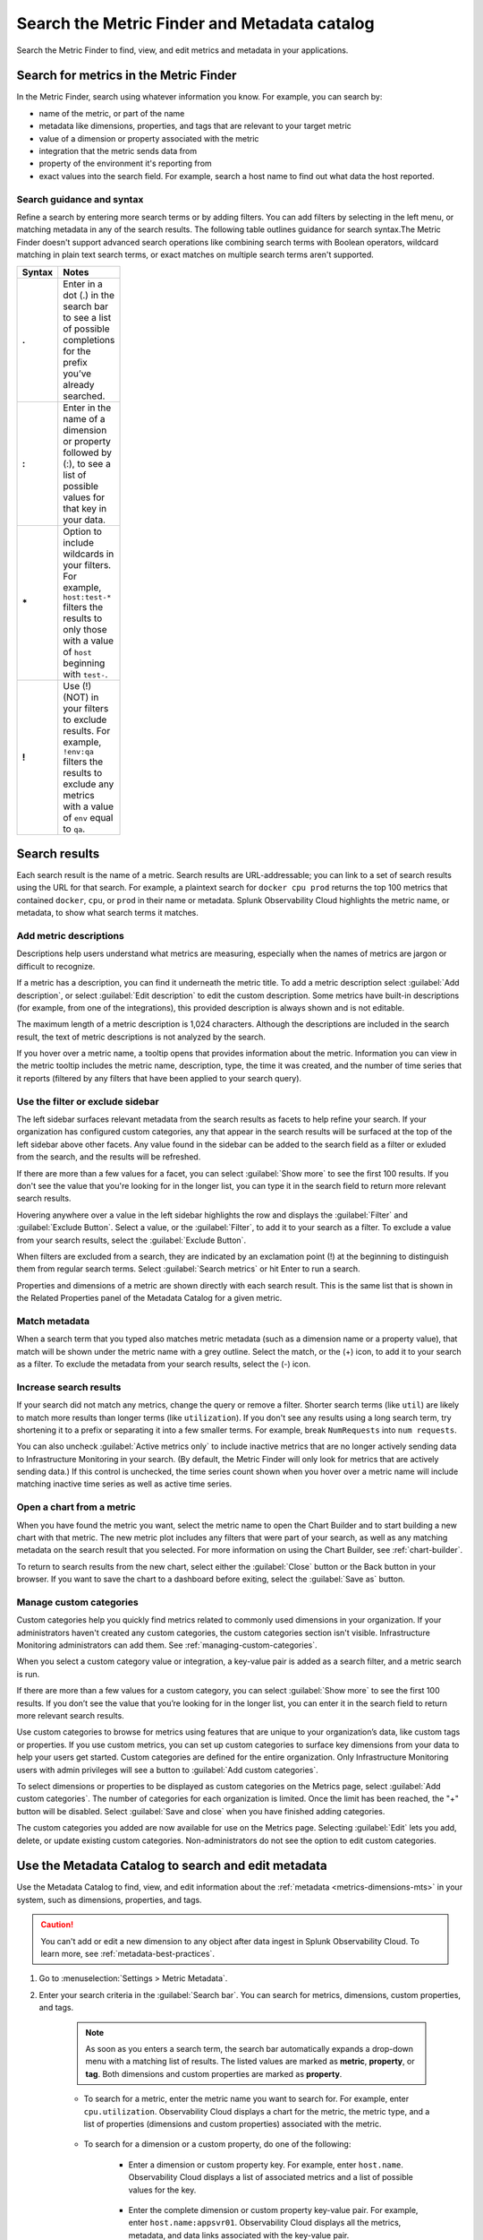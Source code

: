 .. _metrics-finder-and-metadata-catalog:

*****************************************************************
Search the Metric Finder and Metadata catalog 
*****************************************************************

.. meta::
    :description: How to use the Metric Finder and Metadata Catalog to find, view, and edit information about metrics metadata in Splunk Observability Cloud.


Search the Metric Finder to find, view, and edit metrics and metadata in your applications. 

.. _metric-finder:

Search for metrics in the Metric Finder  
==============================================
In the Metric Finder, search using whatever information you know. For example, you can search by: 

* name of the metric, or part of the name
* metadata like dimensions, properties, and tags that are relevant to your target metric
* value of a dimension or property associated with the metric
* integration that the metric sends data from
* property of the environment it's reporting from
* exact values into the search field. For example, search a host name to find out what data the host reported.

Search guidance and syntax 
--------------------------------
Refine a search by entering more search terms or by adding filters. You can add filters by selecting in the left menu, or matching metadata in any of the search results. The following table outlines guidance for search syntax.The Metric Finder doesn't support advanced search operations like combining search terms with Boolean operators, wildcard matching in plain text search terms, or exact matches on multiple search terms aren't supported.


.. list-table::
   :header-rows: 1
   :width: 100
   :widths: 20 80

   * - :strong:`Syntax`
     - :strong:`Notes`

   * - :strong:`.`
     - Enter in a dot (.) in the search bar to see a list of possible completions for the prefix you’ve already searched.
   * - :strong:`:`
     - Enter in the name of a dimension or property followed by (:), to see a list of possible values for that key in your data.
   * - :strong:`*` 
     - Option to include wildcards in your filters. For example, ``host:test-*`` filters the results to only those with a value of ``host`` beginning with ``test-``.
   * - :strong:`!`
     - Use (!) (NOT) in your filters to exclude results. For example, ``!env:qa`` filters the results to exclude any metrics with a value of ``env`` equal to ``qa``.



Search results 
===============

Each search result is the name of a metric. Search results are URL-addressable; you can link to a set of search results using the URL for that search. For example, a plaintext search for ``docker cpu prod`` returns the top 100 metrics that contained ``docker``, ``cpu``, or ``prod`` in their name or metadata. Splunk Observability Cloud highlights the metric name, or metadata, to show what search terms it matches. 


.. _metric-descriptions:

Add metric descriptions
-----------------------------

Descriptions help users understand what metrics are measuring, especially when the names of metrics are jargon or difficult to recognize. 

If a metric has a description, you can find it underneath the metric title. To add a metric description select :guilabel:`Add description`, or select :guilabel:`Edit description` to edit the custom description. Some metrics have built-in descriptions (for example, from one of the integrations), this provided description is always shown and is not editable.

The maximum length of a metric description is 1,024 characters. Although the descriptions are included in the search result, the text of metric descriptions is not analyzed by the search.

If you hover over a metric name, a tooltip opens that provides information about the metric. Information you can view in the metric tooltip includes the metric name, description, type, the time it was created, and the number of time series that it reports (filtered by any filters that have been applied to your search query).


.. _filter-or-exclude-sidebar:

Use the filter or exclude sidebar
--------------------------------------

The left sidebar surfaces relevant metadata from the search results as facets to help refine your search. If your organization has configured custom categories, any that appear in the search results will be surfaced at the top of the left sidebar above other facets. Any value found in the sidebar can be added to the search field as a filter or exluded from the search, and the results will be refreshed.

If there are more than a few values for a facet, you can select :guilabel:`Show more` to see the first 100 results. If you don't see the value that you're looking for in the longer list, you can type it in the search field to return more relevant search results.

Hovering anywhere over a value in the left sidebar highlights the row and displays the :guilabel:`Filter` and :guilabel:`Exclude Button`. Select a value, or the :guilabel:`Filter`, to add it to your search as a filter. To exclude a value from your search results, select the :guilabel:`Exclude Button`.

When filters are excluded from a search, they are indicated by an exclamation point (!) at the beginning to distinguish them from regular search terms. Select :guilabel:`Search metrics` or hit Enter to run a search.

Properties and dimensions of a metric are shown directly with each search result. This is the same list that is shown in the Related Properties panel of the Metadata Catalog for a given metric.

.. _matching-metadata:

Match metadata
------------------------------------------------------------

When a search term that you typed also matches metric metadata (such as a dimension name or a property value), that match will be shown under the metric name with a grey outline. Select the match, or the (+) icon, to add it to your search as a filter. To exclude the metadata from your search results, select the (-) icon.

.. _finding-more-results:

Increase search results
------------------------------------------------------------

If your search did not match any metrics, change the query or remove a filter. Shorter search terms (like ``util``) are likely to match more results than longer terms (like ``utilization``). If you don't see any results using a long search term, try shortening it to a prefix or separating it into a few smaller terms. For example, break ``NumRequests`` into ``num requests``.

You can also uncheck :guilabel:`Active metrics only` to include inactive metrics that are no longer actively sending data to Infrastructure Monitoring in your search. (By default, the Metric Finder will only look for metrics that are actively sending data.) If this control is unchecked, the time series count shown when you hover over a metric name will include matching inactive time series as well as active time series.


.. _open-chart-from-metric:

Open a chart from a metric
------------------------------------------------------------

When you have found the metric you want, select the metric name to open the Chart Builder and to start building a new chart with that metric. The new metric plot includes any filters that were part of your search, as well as any matching metadata on the search result that you selected. For more information on using the Chart Builder, see :ref:`chart-builder`.


To return to search results from the new chart, select either the :guilabel:`Close` button or the Back button in your browser. If you want to save the chart to a dashboard before exiting, select the :guilabel:`Save as` button.

.. _managing-custom-categories:

Manage custom categories
------------------------------------------------------------


Custom categories help you quickly find metrics related to commonly used dimensions in your organization. If your administrators haven't created any custom categories, the custom categories section isn't visible. Infrastructure Monitoring administrators can add them. See :ref:`managing-custom-categories`.

When you select a custom category value or integration, a key-value pair is added as a search filter, and a metric search is run.

If there are more than a few values for a custom category, you can select :guilabel:`Show more` to see the first 100 results. If you don’t see the value that you’re looking for in the longer list, you can enter it in the search field to return more relevant search results.

Use custom categories to browse for metrics using features that are unique to your organization’s data, like custom tags or properties. If you use custom metrics, you can set up custom categories to surface key dimensions from your data to help your users get started. Custom categories are defined for the entire organization. Only Infrastructure Monitoring users with admin privileges will see a button to :guilabel:`Add custom categories`.


To select dimensions or properties to be displayed as custom categories on the Metrics page, select :guilabel:`Add custom categories`. The number of categories for each organization is limited. Once the limit has been reached, the "+" button will be disabled. Select :guilabel:`Save and close` when you have finished adding categories.



The custom categories you added are now available for use on the Metrics page. Selecting :guilabel:`Edit` lets you add, delete, or update existing custom categories. Non-administrators do not see the option to edit custom categories.

.. _metadata-catalog:
.. _search-edit-metadata:

Use the Metadata Catalog to search and edit metadata
=================================================================

Use the Metadata Catalog to find, view, and edit information about the :ref:`metadata <metrics-dimensions-mts>` in your system, such as dimensions, properties, and tags.

.. caution:: You can't add or edit a new dimension to any object after data ingest in Splunk Observability Cloud. To learn more, see :ref:`metadata-best-practices`.  

#. Go to :menuselection:`Settings > Metric Metadata`.
#. Enter your search criteria in the :guilabel:`Search bar`. You can search for metrics, dimensions, custom properties, and tags.
    
    .. note:: As soon as you enters a search term, the search bar automatically expands a drop-down menu with a matching list of results. The listed values are marked as :strong:`metric`, :strong:`property`, or :strong:`tag`. Both dimensions and custom properties are marked as :strong:`property`. 
    
    * To search for a metric, enter the metric name you want to search for. For example, enter ``cpu.utilization``. Observability Cloud displays a chart for the metric, the metric type, and a list of properties (dimensions and custom properties) associated with the metric. 

        .. image:: /_images/images-metrics/metadata-catalog-metric-view.png
            :width: 80%
            :alt: This image shows an example of a metric search result.

    * To search for a dimension or a custom property, do one of the following:

            * Enter a dimension or custom property key. For example, enter ``host.name``. Observability Cloud displays a list of associated metrics and a list of possible values for the key.

                .. image:: /_images/images-metrics/metadata-catalog-key-view.png
                    :width: 100%
                    :alt: This image shows an example of a dimension key search result.               

            * Enter the complete dimension or custom property key-value pair. For example, enter ``host.name:appsvr01``. Observability Cloud displays all the metrics, metadata, and data links associated with the key-value pair.

                .. image:: /_images/images-metrics/metadata-catalog-pair-view.png
                    :width: 100%
                    :alt: This image shows an example of a dimension key-value pair search result.

    * To search for a tag, enter the tag you want to search for. For example, enter ``kubernetes_service_redis-cart``. Observability Cloud displays a list of metrics and properties (dimensions and custom properties) assigned with the tag.
        
        .. image:: /_images/images-metrics/metadata-catalog-tag-view.png
                    :width: 80%
                    :alt: This image shows an example of a tag search result.

#. Add or edit metadata. You can add or edit the following metadata:

    * For a metric:
        
        * Metric type: To edit metric type, select :guilabel:`Edit` next to the :strong:`Metric Type`.
        
        .. note:: While chart isn't metadata for a metric, you can also view and edit a chart when searching for a metric using the Metadata Catalog. To edit the chart associated with a metric, select :guilabel:`View In Chart` and make changes to the chart.
        
    * For a dimension or custom property:

        * Custom property: To add or edit a new custom property, select :guilabel:`Edit` or :guilabel:`Add new property...` in the :strong:`Properties` section.
        * Tag: To add or edit a new tag, select :guilabel:`Edit` or :guilabel:`Add new tag...` in the :strong:`Tags` section.
        * Data links: To add a new data link, select :guilabel:`New Link` in the :strong:`Data Links` section.

    * For a tag:
        
        * Custom property: To add or edit a new custom property to a tag, select :guilabel:`Edit` or :guilabel:`Add new property...` in the :strong:`Properties` section.

    For more information on naming custom properties and tags, see :ref:`Guidance for metric and dimension names <metric-dimension-names>`.

        


Resources
===========
For more information, see: 


.. list-table::
   :header-rows: 1
   :width: 100
   :widths: 20 80

   * - :strong:`Content`
     - :strong:`Resource`

   * - Metrics
     - :ref:`metrics-landing`.




- Use dashboards to see groupings of charts and visualizations of metrics. To learn more, see :ref:`dashboards`.
- Use navigators to see a data-driven visualization of resources in your environment that are visible to Infrastructure Monitoring. To learn more, see :ref:`use-navigators-imm`.
- Use global search to search all available data.
